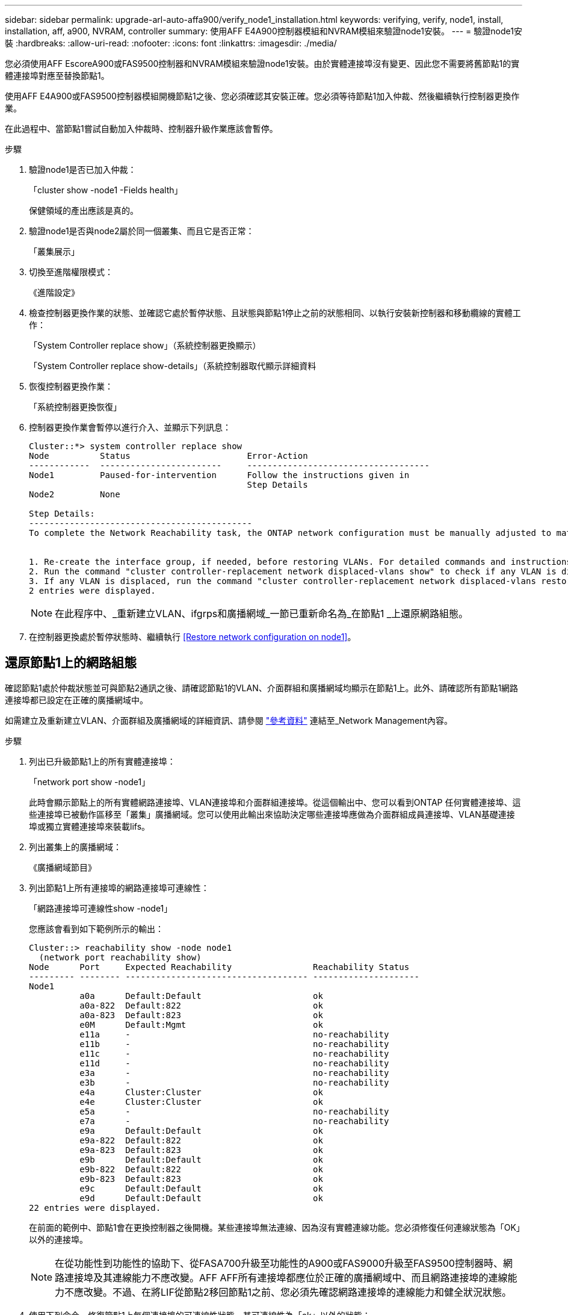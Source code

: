 ---
sidebar: sidebar 
permalink: upgrade-arl-auto-affa900/verify_node1_installation.html 
keywords: verifying, verify, node1, install, installation, aff, a900, NVRAM, controller 
summary: 使用AFF E4A900控制器模組和NVRAM模組來驗證node1安裝。 
---
= 驗證node1安裝
:hardbreaks:
:allow-uri-read: 
:nofooter: 
:icons: font
:linkattrs: 
:imagesdir: ./media/


[role="lead"]
您必須使用AFF EscoreA900或FAS9500控制器和NVRAM模組來驗證node1安裝。由於實體連接埠沒有變更、因此您不需要將舊節點1的實體連接埠對應至替換節點1。

使用AFF E4A900或FAS9500控制器模組開機節點1之後、您必須確認其安裝正確。您必須等待節點1加入仲裁、然後繼續執行控制器更換作業。

在此過程中、當節點1嘗試自動加入仲裁時、控制器升級作業應該會暫停。

.步驟
. 驗證node1是否已加入仲裁：
+
「cluster show -node1 -Fields health」

+
保健領域的產出應該是真的。

. 驗證node1是否與node2屬於同一個叢集、而且它是否正常：
+
「叢集展示」

. 切換至進階權限模式：
+
《進階設定》

. 檢查控制器更換作業的狀態、並確認它處於暫停狀態、且狀態與節點1停止之前的狀態相同、以執行安裝新控制器和移動纜線的實體工作：
+
「System Controller replace show」（系統控制器更換顯示）

+
「System Controller replace show-details」（系統控制器取代顯示詳細資料

. 恢復控制器更換作業：
+
「系統控制器更換恢復」

. 控制器更換作業會暫停以進行介入、並顯示下列訊息：
+
[listing]
----
Cluster::*> system controller replace show
Node          Status                       Error-Action
------------  ------------------------     ------------------------------------
Node1         Paused-for-intervention      Follow the instructions given in
                                           Step Details
Node2         None

Step Details:
--------------------------------------------
To complete the Network Reachability task, the ONTAP network configuration must be manually adjusted to match the new physical network configuration of the hardware. This includes:


1. Re-create the interface group, if needed, before restoring VLANs. For detailed commands and instructions, refer to the "Re-creating VLANs, ifgrps, and broadcast domains" section of the upgrade controller hardware guide for the ONTAP version running on the new controllers.
2. Run the command "cluster controller-replacement network displaced-vlans show" to check if any VLAN is displaced.
3. If any VLAN is displaced, run the command "cluster controller-replacement network displaced-vlans restore" to restore the VLAN on the desired port.
2 entries were displayed.
----
+

NOTE: 在此程序中、_重新建立VLAN、ifgrps和廣播網域_一節已重新命名為_在節點1 _上還原網路組態。

. 在控制器更換處於暫停狀態時、繼續執行 <<Restore network configuration on node1>>。




== 還原節點1上的網路組態

確認節點1處於仲裁狀態並可與節點2通訊之後、請確認節點1的VLAN、介面群組和廣播網域均顯示在節點1上。此外、請確認所有節點1網路連接埠都已設定在正確的廣播網域中。

如需建立及重新建立VLAN、介面群組及廣播網域的詳細資訊、請參閱 link:other_references.html["參考資料"] 連結至_Network Management內容。

.步驟
. 列出已升級節點1上的所有實體連接埠：
+
「network port show -node1」

+
此時會顯示節點上的所有實體網路連接埠、VLAN連接埠和介面群組連接埠。從這個輸出中、您可以看到ONTAP 任何實體連接埠、這些連接埠已被動作區移至「叢集」廣播網域。您可以使用此輸出來協助決定哪些連接埠應做為介面群組成員連接埠、VLAN基礎連接埠或獨立實體連接埠來裝載lifs。

. 列出叢集上的廣播網域：
+
《廣播網域節目》

. 列出節點1上所有連接埠的網路連接埠可連線性：
+
「網路連接埠可連線性show -node1」

+
您應該會看到如下範例所示的輸出：

+
[listing]
----
Cluster::> reachability show -node node1
  (network port reachability show)
Node      Port     Expected Reachability                Reachability Status
--------- -------- ------------------------------------ ---------------------
Node1
          a0a      Default:Default                      ok
          a0a-822  Default:822                          ok
          a0a-823  Default:823                          ok
          e0M      Default:Mgmt                         ok
          e11a     -                                    no-reachability
          e11b     -                                    no-reachability
          e11c     -                                    no-reachability
          e11d     -                                    no-reachability
          e3a      -                                    no-reachability
          e3b      -                                    no-reachability
          e4a      Cluster:Cluster                      ok
          e4e      Cluster:Cluster                      ok
          e5a      -                                    no-reachability
          e7a      -                                    no-reachability
          e9a      Default:Default                      ok
          e9a-822  Default:822                          ok
          e9a-823  Default:823                          ok
          e9b      Default:Default                      ok
          e9b-822  Default:822                          ok
          e9b-823  Default:823                          ok
          e9c      Default:Default                      ok
          e9d      Default:Default                      ok
22 entries were displayed.
----
+
在前面的範例中、節點1會在更換控制器之後開機。某些連接埠無法連線、因為沒有實體連線功能。您必須修復任何連線狀態為「OK」以外的連接埠。

+

NOTE: 在從功能性到功能性的協助下、從FASA700升級至功能性的A900或FAS9000升級至FAS9500控制器時、網路連接埠及其連線能力不應改變。AFF AFF所有連接埠都應位於正確的廣播網域中、而且網路連接埠的連線能力不應改變。不過、在將LIF從節點2移回節點1之前、您必須先確認網路連接埠的連線能力和健全狀況狀態。

. [[reest_node1_step4]]使用下列命令、修復節點1上每個連接埠的可連線性狀態、其可連線性為「ok」以外的狀態：
+
「網路連接埠可連線性修復-節點<node_name>-port <port_name>」

+
--
.. 實體連接埠
.. VLAN連接埠


--
+
您應該會看到如下範例所示的輸出：

+
[listing]
----
Cluster ::> reachability repair -node node1 -port e11b
----
+
[listing]
----
Warning: Repairing port "node1:e11b" may cause it to move into a different broadcast domain, which can cause LIFs to be re-homed away from the port. Are you sure you want to continue? {y|n}:
----
+
如前述範例所示、若連接埠的連線狀態可能與目前所在廣播網域的連線狀態不同、則會出現警告訊息。檢視連接埠的連線能力、並視需要回答「y」或「n」。

+
驗證所有實體連接埠的可連線性是否符合預期：

+
「網路連接埠連線能力顯示」

+
執行可連線性修復時ONTAP 、嘗試將連接埠放在正確的廣播網域中。但是、如果無法判斷連接埠的連線能力、而且不屬於任何現有的廣播網域、ONTAP 則無法使用這些連接埠來建立新的廣播網域。

. 驗證連接埠可連線性：
+
「網路連接埠連線能力顯示」

+
當所有連接埠均已正確設定並新增至正確的廣播網域時、「network port re連通 性show」命令會針對所有連接的連接埠、將連線狀態報告為「ok」、對於沒有實體連線的連接埠、狀態應顯示為「不可到達性」。如果有任何連接埠報告這兩個以外的狀態、請執行連線能力修復、並依照中的指示、從廣播網域新增或移除連接埠 <<restore_node1_step4,步驟4.>>。

. 確認所有連接埠均已置入廣播網域：
+
「網路連接埠展示」

. 確認廣播網域中的所有連接埠均已設定正確的最大傳輸單元（MTU）：
+
「網路連接埠廣播網域節目」

. 還原LIF主連接埠、指定需要還原的Vserver和LIF主連接埠（如果有）、請使用下列步驟：
+
.. 列出任何已移出的生命：
+
「顯示介面」

.. 還原LIF主節點和主連接埠：
+
「顯示介面還原主節點節點節點節點<node_name>-vserver <vserver_name>-lif-name <LIF_name>」



. 驗證所有生命段是否都有主連接埠、且是否以管理方式啟動：
+
「網路介面顯示欄位主連接埠、狀態管理」


